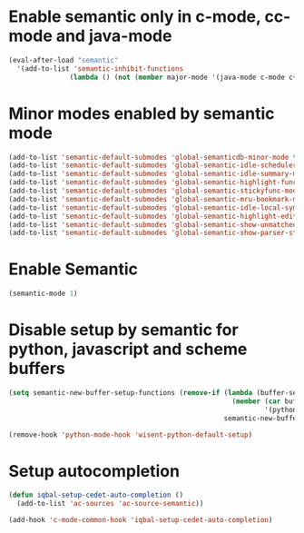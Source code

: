 * Enable semantic only in c-mode, cc-mode and java-mode
  #+begin_src emacs-lisp
    (eval-after-load "semantic"
      '(add-to-list 'semantic-inhibit-functions
                   (lambda () (not (member major-mode '(java-mode c-mode c++-mode))))))
  #+end_src


* Minor modes enabled by semantic mode
  #+begin_src emacs-lisp
    (add-to-list 'semantic-default-submodes 'global-semanticdb-minor-mode t)
    (add-to-list 'semantic-default-submodes 'global-semantic-idle-scheduler-mode t)
    (add-to-list 'semantic-default-submodes 'global-semantic-idle-summary-mode t)
    (add-to-list 'semantic-default-submodes 'global-semantic-highlight-func-mode t)
    (add-to-list 'semantic-default-submodes 'global-semantic-stickyfunc-mode t)
    (add-to-list 'semantic-default-submodes 'global-semantic-mru-bookmark-mode t)
    (add-to-list 'semantic-default-submodes 'global-semantic-idle-local-symbol-highlight-mode t)
    (add-to-list 'semantic-default-submodes 'global-semantic-highlight-edits-mode t)
    (add-to-list 'semantic-default-submodes 'global-semantic-show-unmatched-syntax-mode t)
    (add-to-list 'semantic-default-submodes 'global-semantic-show-parser-state-mode t)
  #+end_src


* Enable Semantic
  #+begin_src emacs-lisp
    (semantic-mode 1)
  #+end_src


* Disable setup by semantic for python, javascript and scheme buffers
  #+begin_src emacs-lisp
    (setq semantic-new-buffer-setup-functions (remove-if (lambda (buffer-setup-function)
                                                           (member (car buffer-setup-function)
                                                                   '(python-mode js-mode scheme-mode html-mode)))
                                                         semantic-new-buffer-setup-functions))

    (remove-hook 'python-mode-hook 'wisent-python-default-setup)
  #+end_src



* Setup autocompletion
  #+begin_src emacs-lisp
    (defun iqbal-setup-cedet-auto-completion ()
      (add-to-list 'ac-sources 'ac-source-semantic))

    (add-hook 'c-mode-common-hook 'iqbal-setup-cedet-auto-completion)
  #+end_src
